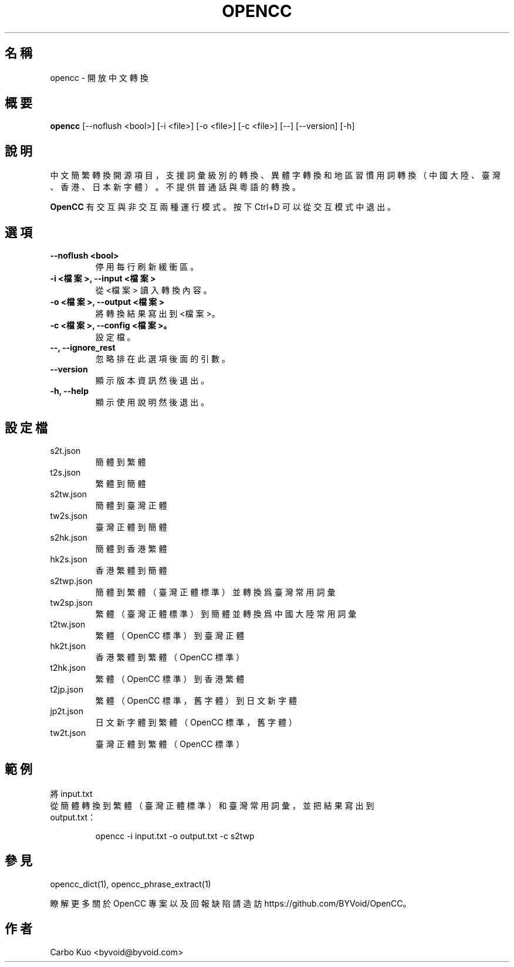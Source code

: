 .TH OPENCC 1 "" "OPENCC" "開放中文轉換"
.SH 名稱
opencc \- 開放中文轉換
.
.SH 概要
.B opencc
[--noflush <bool>] [-i <file>] [-o <file>] [-c <file>] [--] [--version] [-h]
.
.SH 說明
中文簡繁轉換開源項目，支援詞彙級別的轉換、異體字轉換和地區習慣用詞轉換（中國大陸、臺灣、香港、日本新字體）。
不提供普通話與粵語的轉換。
.PP
.B OpenCC\fR 有交互與非交互兩種運行模式。按下 Ctrl+D 可以從交互模式中退出。
.
.SH 選項
.TP
.B --noflush <bool>
停用每行刷新緩衝區。
.
.TP
.B -i <檔案>,  --input <檔案>
從 <檔案> 讀入轉換內容。
.
.TP
.B -o <檔案>,  --output <檔案>
將轉換結果寫出到 <檔案>。
.
.TP
.B -c <檔案>,  --config <檔案>。
設定檔。
.
.TP
.B --,  --ignore_rest
忽略排在此選項後面的引數。
.
.TP
.B --version
顯示版本資訊然後退出。
.
.TP
.B -h,  --help
顯示使用說明然後退出。
.
.SH 設定檔
.TP
s2t.json
簡體到繁體
.
.TP
t2s.json
繁體到簡體
.
.TP
s2tw.json
簡體到臺灣正體
.
.TP
tw2s.json
臺灣正體到簡體

.TP
s2hk.json
簡體到香港繁體

.TP
hk2s.json
香港繁體到簡體
.
.TP
s2twp.json
簡體到繁體（臺灣正體標準）並轉換爲臺灣常用詞彙
.
.TP
tw2sp.json
繁體（臺灣正體標準）到簡體並轉換爲中國大陸常用詞彙
.
.TP
t2tw.json
繁體（OpenCC 標準）到臺灣正體
.
.TP
hk2t.json
香港繁體到繁體（OpenCC 標準）
.
.TP
t2hk.json
繁體（OpenCC 標準）到香港繁體
.
.TP
t2jp.json
繁體（OpenCC 標準，舊字體）到日文新字體
.
.TP
jp2t.json
日文新字體到繁體（OpenCC 標準，舊字體）
.
.TP
tw2t.json
臺灣正體到繁體（OpenCC 標準）
.
.SH 範例
.TP
將 input.txt 從簡體轉換到繁體（臺灣正體標準）和臺灣常用詞彙，並把結果寫出到 output.txt：
.IP
opencc -i input.txt -o output.txt -c s2twp
.
.SH 參見
opencc_dict(1), opencc_phrase_extract(1)
.PP
瞭解更多關於 OpenCC 專案以及回報缺陷請造訪 https://github.com/BYVoid/OpenCC。
.
.SH 作者
Carbo Kuo <byvoid@byvoid.com>
